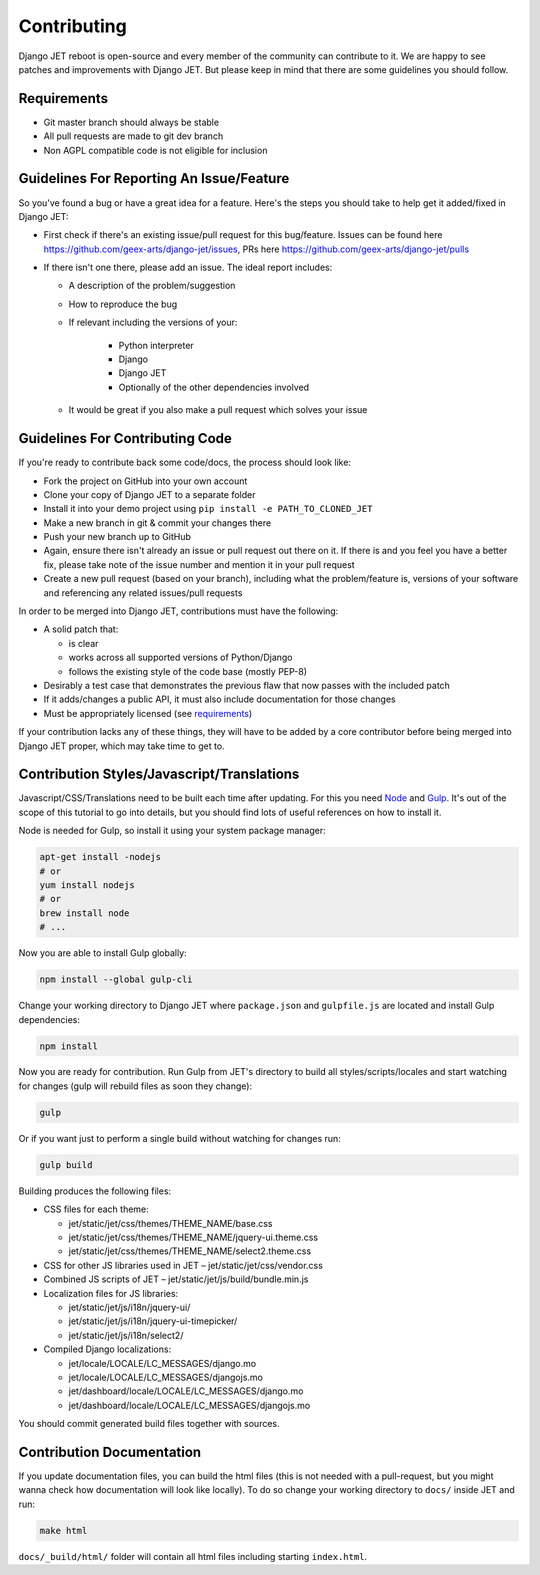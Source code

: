 Contributing
============

Django JET reboot is open-source and every member of the community can contribute to it. We are happy to see patches
and improvements with Django JET. But please keep in mind that there are some guidelines you should follow.

.. _requirements:

Requirements
------------

* Git master branch should always be stable
* All pull requests are made to git dev branch
* Non AGPL compatible code is not eligible for inclusion

Guidelines For Reporting An Issue/Feature
-----------------------------------------

So you've found a bug or have a great idea for a feature. Here's the steps you should take
to help get it added/fixed in Django JET:

* First check if there's an existing issue/pull request for this bug/feature. Issues can be found here
  https://github.com/geex-arts/django-jet/issues, PRs here https://github.com/geex-arts/django-jet/pulls
* If there isn't one there, please add an issue. The ideal report includes:

  * A description of the problem/suggestion
  * How to reproduce the bug
  * If relevant including the versions of your:

        * Python interpreter
        * Django
        * Django JET
        * Optionally of the other dependencies involved

  * It would be great if you also make a pull request which solves your issue

Guidelines For Contributing Code
--------------------------------

If you're ready to contribute back some code/docs, the process should look like:

* Fork the project on GitHub into your own account
* Clone your copy of Django JET to a separate folder
* Install it into your demo project using ``pip install -e PATH_TO_CLONED_JET``
* Make a new branch in git & commit your changes there
* Push your new branch up to GitHub
* Again, ensure there isn't already an issue or pull request out there on it. If there is and you feel you have
  a better fix, please take note of the issue number and mention it in your pull request
* Create a new pull request (based on your branch), including what the problem/feature is, versions of
  your software and referencing any related issues/pull requests

In order to be merged into Django JET, contributions must have the following:

* A solid patch that:

  * is clear
  * works across all supported versions of Python/Django
  * follows the existing style of the code base (mostly PEP-8)

* Desirably a test case that demonstrates the previous flaw that now passes with the included patch
* If it adds/changes a public API, it must also include documentation for those changes
* Must be appropriately licensed (see requirements_)

If your contribution lacks any of these things, they will have to be added by a core contributor before
being merged into Django JET proper, which may take time to get to.

Contribution Styles/Javascript/Translations
-------------------------------------------

Javascript/CSS/Translations need to be built each time after updating. For this you need `Node <http://nodejs.org>`_
and `Gulp <http://gulpjs.com>`_. It's out of the scope of this tutorial to go into details, but you should
find lots of useful references on how to install it.

Node is needed for Gulp, so install it using your system package manager:

.. code-block:: bash

    apt-get install -nodejs
    # or
    yum install nodejs
    # or
    brew install node
    # ...

Now you are able to install Gulp globally:

.. code-block:: bash

    npm install --global gulp-cli

Change your working directory to Django JET where ``package.json`` and ``gulpfile.js`` are located and
install Gulp dependencies:

.. code-block:: bash

    npm install

Now you are ready for contribution. Run Gulp from JET's directory to build all styles/scripts/locales and
start watching for changes (gulp will rebuild files as soon they change):

.. code-block:: bash

    gulp

Or if you want just to perform a single build without watching for changes run:

.. code-block:: bash

    gulp build

Building produces the following files:

* CSS files for each theme:

  * jet/static/jet/css/themes/THEME_NAME/base.css
  * jet/static/jet/css/themes/THEME_NAME/jquery-ui.theme.css
  * jet/static/jet/css/themes/THEME_NAME/select2.theme.css

* CSS for other JS libraries used in JET – jet/static/jet/css/vendor.css
* Combined JS scripts of JET – jet/static/jet/js/build/bundle.min.js
* Localization files for JS libraries:

  * jet/static/jet/js/i18n/jquery-ui/
  * jet/static/jet/js/i18n/jquery-ui-timepicker/
  * jet/static/jet/js/i18n/select2/

* Compiled Django localizations:

  * jet/locale/LOCALE/LC_MESSAGES/django.mo
  * jet/locale/LOCALE/LC_MESSAGES/djangojs.mo
  * jet/dashboard/locale/LOCALE/LC_MESSAGES/django.mo
  * jet/dashboard/locale/LOCALE/LC_MESSAGES/djangojs.mo

You should commit generated build files together with sources.

Contribution Documentation
--------------------------

If you update documentation files, you can build the html files (this is not needed with a pull-request,
but you might wanna check how documentation will look like locally). To do so change your working directory
to ``docs/`` inside JET and run:

.. code-block:: bash

    make html

``docs/_build/html/`` folder will contain all html files including starting ``index.html``.
